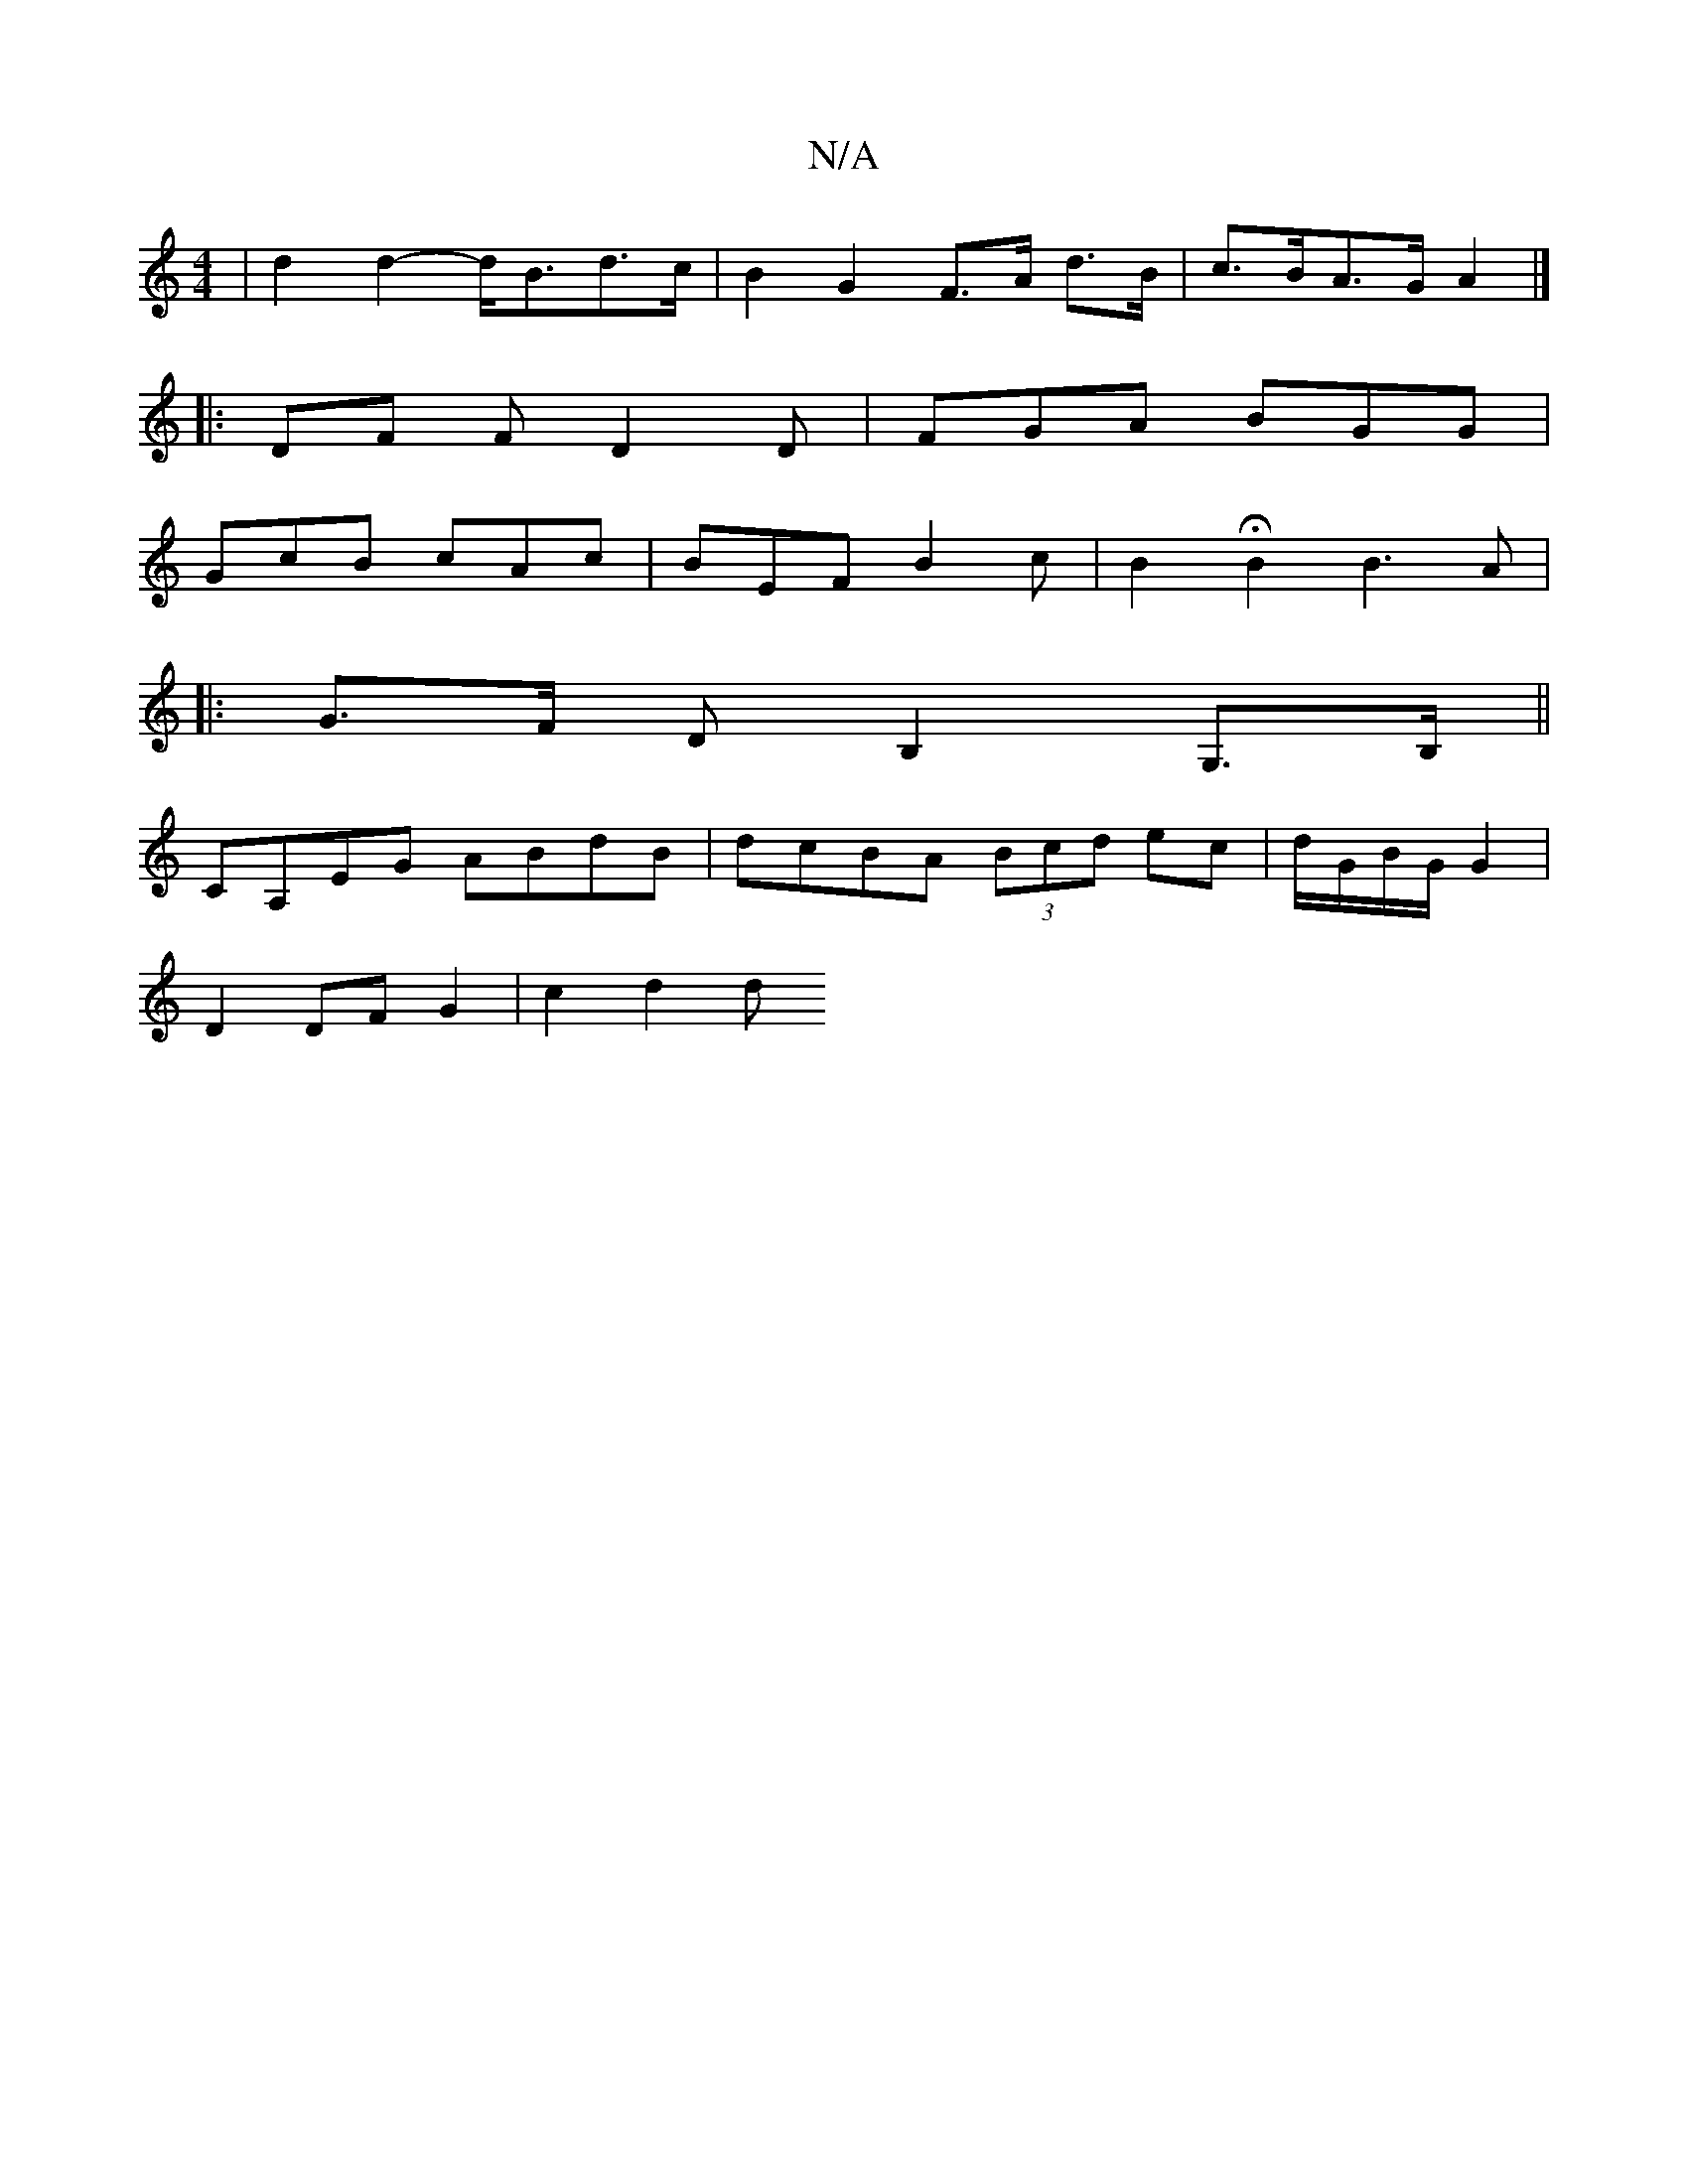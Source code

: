 X:1
T:N/A
M:4/4
R:N/A
K:Cmajor
2 | d2 d2- d<Bd>c | B2G2 F>A d>B | c>BA>G A2 |]
[|: DF F D2 D | FGA BGG |
GcB cAc | BEF B2 c|B2 HB2 B3A | [M:3) AGD T z | 
|: G>F DB,2G,>B,||
CA,EG ABdB|dcBA (3Bcd ec|d/G/B/G/ G2 |
D2 DF G2 | c2 d2 d>